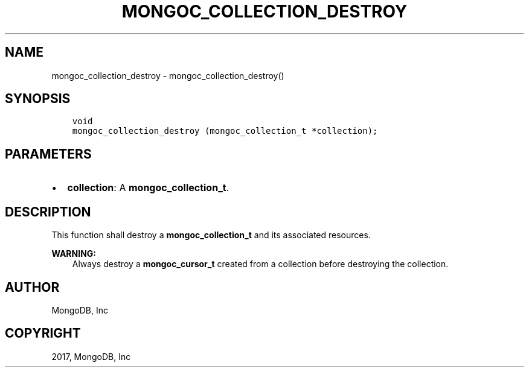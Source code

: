 .\" Man page generated from reStructuredText.
.
.TH "MONGOC_COLLECTION_DESTROY" "3" "Nov 16, 2017" "1.8.2" "MongoDB C Driver"
.SH NAME
mongoc_collection_destroy \- mongoc_collection_destroy()
.
.nr rst2man-indent-level 0
.
.de1 rstReportMargin
\\$1 \\n[an-margin]
level \\n[rst2man-indent-level]
level margin: \\n[rst2man-indent\\n[rst2man-indent-level]]
-
\\n[rst2man-indent0]
\\n[rst2man-indent1]
\\n[rst2man-indent2]
..
.de1 INDENT
.\" .rstReportMargin pre:
. RS \\$1
. nr rst2man-indent\\n[rst2man-indent-level] \\n[an-margin]
. nr rst2man-indent-level +1
.\" .rstReportMargin post:
..
.de UNINDENT
. RE
.\" indent \\n[an-margin]
.\" old: \\n[rst2man-indent\\n[rst2man-indent-level]]
.nr rst2man-indent-level -1
.\" new: \\n[rst2man-indent\\n[rst2man-indent-level]]
.in \\n[rst2man-indent\\n[rst2man-indent-level]]u
..
.SH SYNOPSIS
.INDENT 0.0
.INDENT 3.5
.sp
.nf
.ft C
void
mongoc_collection_destroy (mongoc_collection_t *collection);
.ft P
.fi
.UNINDENT
.UNINDENT
.SH PARAMETERS
.INDENT 0.0
.IP \(bu 2
\fBcollection\fP: A \fBmongoc_collection_t\fP\&.
.UNINDENT
.SH DESCRIPTION
.sp
This function shall destroy a \fBmongoc_collection_t\fP and its associated resources.
.sp
\fBWARNING:\fP
.INDENT 0.0
.INDENT 3.5
Always destroy a \fBmongoc_cursor_t\fP created from a collection before destroying the collection.
.UNINDENT
.UNINDENT
.SH AUTHOR
MongoDB, Inc
.SH COPYRIGHT
2017, MongoDB, Inc
.\" Generated by docutils manpage writer.
.
